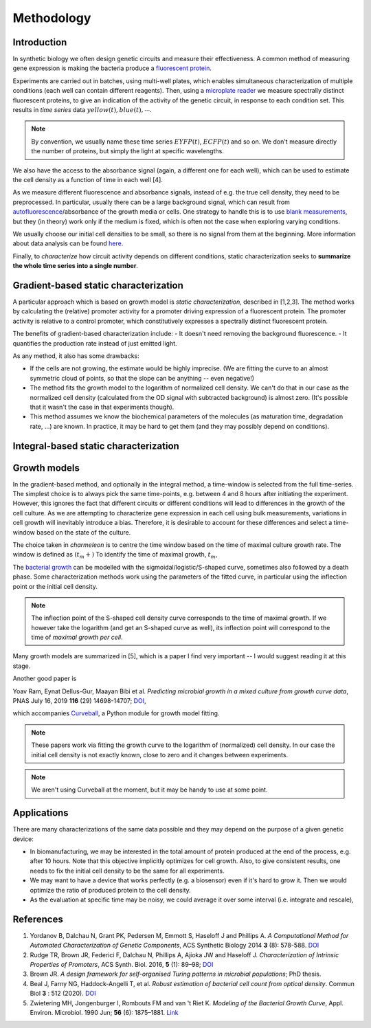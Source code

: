Methodology
===========

.. _staticchar-introduction:

Introduction
------------

In synthetic biology we often design genetic circuits and measure their effectiveness. A common method of measuring
gene expression is making the bacteria produce a `fluorescent protein <http://www.scholarpedia.org/article/Fluorescent_proteins>`_.

Experiments are carried out in batches, using multi-well plates, which enables simultaneous characterization of multiple conditions (each well can contain different reagents). 
Then, using a `microplate reader <https://en.wikipedia.org/wiki/Plate_reader>`_ we measure spectrally distinct fluorescent proteins, to give an indication of the activity of the genetic circuit, in response to each condition set.
This results in *time series* data :math:`yellow(t), blue(t), \cdots`.

.. note::

    By convention, we usually name these time series :math:`EYFP(t)`, :math:`ECFP(t)` and so on.
    We don't measure directly the number of proteins, but simply the light
    at specific wavelengths.

We also have the access to the absorbance signal (again, a different one for each well),
which can be used to estimate the cell density as a function of time in each well [4].

As we measure different fluorescence and absorbance signals, instead of e.g. the true cell density, they need to be preprocessed.
In particular, usually there can be a large background signal, which can result from `autofluorescence <https://en.wikipedia.org/wiki/Autofluorescence>`_/absorbance of the growth media or cells. 
One strategy to handle this is to use `blank measurements <https://www.researchgate.net/post/Should_we_subtract_the_media_background_readings_when_measuring_OD_and_fluorescence_with_plate_reader>`_,
but they (in theory) work only if the medium is fixed, which is often not the case when exploring varying conditions.

We usually choose our initial cell densities to be small, so there is no signal from them at the beginning.
More information about data analysis can be found `here <https://openwetware.org/wiki/Endy:Basic_data_analysis_on_a_plate_reader>`_.

.. todo:: Does the media absorbance and fluorescence really change? There is some evidence that it doesn't in fact change in our setting.

Finally, to *characterize* how circuit activity depends on different conditions, static characterization seeks to **summarize the whole time series into a single number**. 

Gradient-based static characterization
--------------------------------------

A particular approach which is based on growth model is *static characterization*, described in [1,2,3].
The method works by calculating the (relative) promoter activity for a promoter driving expression of a fluorescent protein. 
The promoter activity is relative to a control promoter, which constitutively expresses a spectrally distinct fluorescent protein.

The benefits of gradient-based characterization include:
- It doesn't need removing the background fluorescence.
- It quantifies the production rate instead of just emitted light.

As any method, it also has some drawbacks:

- If the cells are not growing, the estimate would be highly imprecise. (We are fitting the curve to an almost symmetric cloud of points,
  so that the slope can be anything -- even negative!)
- The method fits the growth model to the logarithm of normalized cell density. We can't do that in our case as the normalized cell
  density (calculated from the OD signal with subtracted background) is almost zero. (It's possible that it wasn't the case in that experiments
  though).
- This method assumes we know the biochemical parameters of the molecules (as maturation time, degradation rate, ...) are known.
  In practice, it may be hard to get them (and they may possibly depend on conditions).

Integral-based static characterization
--------------------------------------

.. todo::
  Write simple description of integral-based characterization

Growth models
-------------

In the gradient-based method, and optionally in the integral method, a time-window is selected from the full time-series. 
The simplest choice is to always pick the same time-points, e.g. between 4 and 8 hours after initiating the experiment.
However, this ignores the fact that different circuits or different conditions will lead to differences in the growth of the cell culture.
As we are attempting to characterize gene expression in each cell using bulk measurements, variations in cell growth will inevitably introduce a bias.
Therefore, it is desirable to account for these differences and select a time-window based on the state of the culture.

The choice taken in `charmeleon` is to centre the time window based on the time of maximal culture growth rate. 
The window is defined as :math:`(t_m + )`
To identify the time of maximal growth, :math:`t_m`, 

The `bacterial growth <https://en.wikipedia.org/wiki/Bacterial_growth>`_ can be modelled with the sigmoidal/logistic/S-shaped curve,
sometimes also followed by a death phase. Some characterization methods work using the parameters of the fitted curve, in particular
using the inflection point or the initial cell density.

.. note::

    The inflection point of the S-shaped cell density curve corresponds to the time of maximal growth. If we however take the logarithm
    (and get an S-shaped curve as well), its inflection point will correspond to the time of *maximal growth per cell*.

Many growth models are summarized in [5], which is a paper I find very important -- I would suggest reading it at this stage.

Another good paper is

Yoav Ram, Eynat Dellus-Gur, Maayan Bibi et al. *Predicting microbial growth in a mixed culture from growth curve data*,
PNAS July 16, 2019 **116** (29) 14698-14707; `DOI <https://doi.org/10.1073/pnas.1902217116>`_,

which accompanies `Curveball <https://curveball.yoavram.com/>`_, a Python module for growth model fitting.

.. note::

    These papers work via fitting the growth curve to the logarithm of (normalized) cell density. In our case the initial cell
    density is not exactly known, close to zero and it changes between experiments.

.. note::

    We aren't using Curveball at the moment, but it may be handy to use at some point.


Applications
------------
There are many characterizations of the same data possible and they may depend on the purpose of a given genetic device:

- In biomanufacturing, we may be interested in the total amount of protein produced at the end of the process, e.g. after 10 hours.
  Note that this objective implicitly optimizes for cell growth. Also, to give consistent results, one needs to fix the initial cell density
  to be the same for all experiments.

- We may want to have a device that works perfectly (e.g. a biosensor) even if it's hard to grow it. Then we would optimize the ratio of
  produced protein to the cell density.

- As the evaluation at specific time may be noisy, we could average it over some interval (i.e. integrate and rescale),

  
References
----------

1. Yordanov B, Dalchau N, Grant PK, Pedersen M, Emmott S, Haseloff J and Phillips A. *A Computational Method for Automated Characterization of Genetic Components*, ACS Synthetic Biology 2014 **3** (8): 578-588. `DOI <https://pubs.acs.org/doi/abs/10.1021/sb400152n>`__

2. Rudge TR, Brown JR, Federici F, Dalchau N, Phillips A, Ajioka JW and Haseloff J. *Characterization of Intrinsic Properties of Promoters*, ACS Synth. Biol. 2016, **5** (1): 89–98; `DOI <https://doi.org/10.1021/acssynbio.5b00116>`__

3. Brown JR. *A design framework for self-organised Turing patterns in microbial populations*; PhD thesis.

4. Beal J, Farny NG, Haddock-Angelli T, et al. *Robust estimation of bacterial cell count from optical density*. Commun Biol **3** : 512 (2020). `DOI <https://doi.org/10.1038/s42003-020-01127-5>`__

5. Zwietering MH, Jongenburger I, Rombouts FM and van 't Riet K. *Modeling of the Bacterial Growth Curve*, Appl. Environ. Microbiol. 1990 Jun; **56** (6): 1875–1881.   `Link <https://www.ncbi.nlm.nih.gov/pmc/articles/PMC184525/>`__

